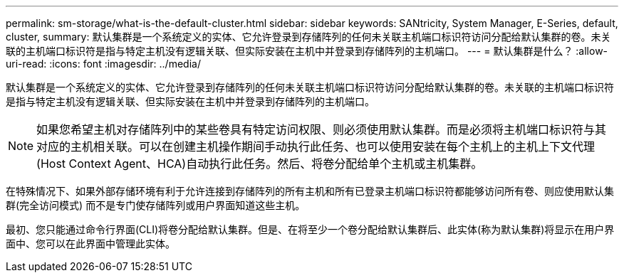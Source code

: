 ---
permalink: sm-storage/what-is-the-default-cluster.html 
sidebar: sidebar 
keywords: SANtricity, System Manager, E-Series, default, cluster, 
summary: 默认集群是一个系统定义的实体、它允许登录到存储阵列的任何未关联主机端口标识符访问分配给默认集群的卷。未关联的主机端口标识符是指与特定主机没有逻辑关联、但实际安装在主机中并登录到存储阵列的主机端口。 
---
= 默认集群是什么？
:allow-uri-read: 
:icons: font
:imagesdir: ../media/


[role="lead"]
默认集群是一个系统定义的实体、它允许登录到存储阵列的任何未关联主机端口标识符访问分配给默认集群的卷。未关联的主机端口标识符是指与特定主机没有逻辑关联、但实际安装在主机中并登录到存储阵列的主机端口。

[NOTE]
====
如果您希望主机对存储阵列中的某些卷具有特定访问权限、则必须使用默认集群。而是必须将主机端口标识符与其对应的主机相关联。可以在创建主机操作期间手动执行此任务、也可以使用安装在每个主机上的主机上下文代理(Host Context Agent、HCA)自动执行此任务。然后、将卷分配给单个主机或主机集群。

====
在特殊情况下、如果外部存储环境有利于允许连接到存储阵列的所有主机和所有已登录主机端口标识符都能够访问所有卷、则应使用默认集群(完全访问模式) 而不是专门使存储阵列或用户界面知道这些主机。

最初、您只能通过命令行界面(CLI)将卷分配给默认集群。但是、在将至少一个卷分配给默认集群后、此实体(称为默认集群)将显示在用户界面中、您可以在此界面中管理此实体。
